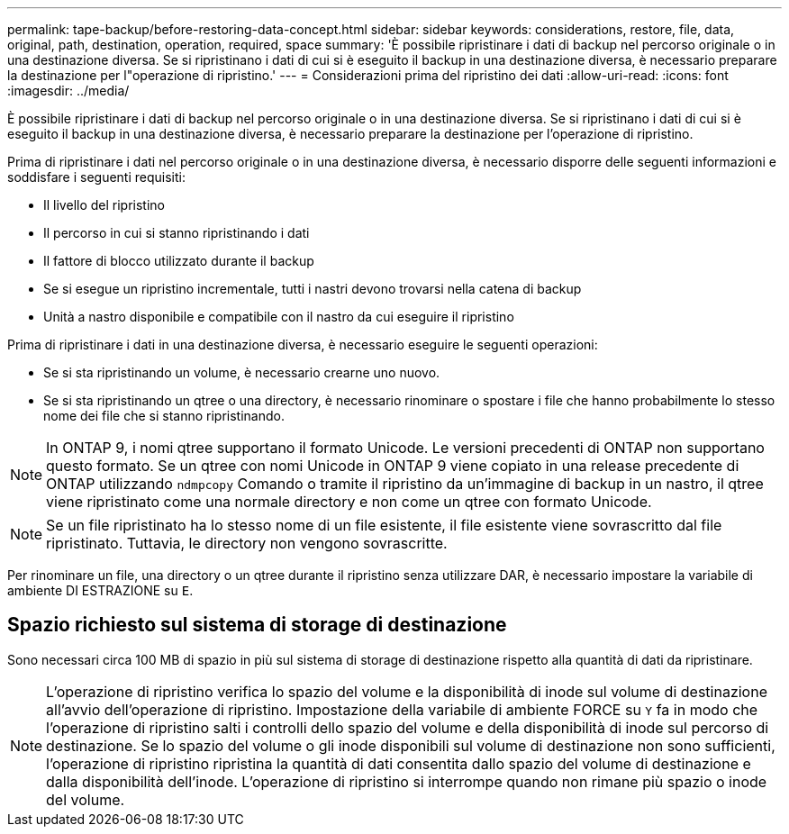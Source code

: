 ---
permalink: tape-backup/before-restoring-data-concept.html 
sidebar: sidebar 
keywords: considerations, restore, file, data, original, path, destination, operation, required, space 
summary: 'È possibile ripristinare i dati di backup nel percorso originale o in una destinazione diversa. Se si ripristinano i dati di cui si è eseguito il backup in una destinazione diversa, è necessario preparare la destinazione per l"operazione di ripristino.' 
---
= Considerazioni prima del ripristino dei dati
:allow-uri-read: 
:icons: font
:imagesdir: ../media/


[role="lead"]
È possibile ripristinare i dati di backup nel percorso originale o in una destinazione diversa. Se si ripristinano i dati di cui si è eseguito il backup in una destinazione diversa, è necessario preparare la destinazione per l'operazione di ripristino.

Prima di ripristinare i dati nel percorso originale o in una destinazione diversa, è necessario disporre delle seguenti informazioni e soddisfare i seguenti requisiti:

* Il livello del ripristino
* Il percorso in cui si stanno ripristinando i dati
* Il fattore di blocco utilizzato durante il backup
* Se si esegue un ripristino incrementale, tutti i nastri devono trovarsi nella catena di backup
* Unità a nastro disponibile e compatibile con il nastro da cui eseguire il ripristino


Prima di ripristinare i dati in una destinazione diversa, è necessario eseguire le seguenti operazioni:

* Se si sta ripristinando un volume, è necessario crearne uno nuovo.
* Se si sta ripristinando un qtree o una directory, è necessario rinominare o spostare i file che hanno probabilmente lo stesso nome dei file che si stanno ripristinando.


[NOTE]
====
In ONTAP 9, i nomi qtree supportano il formato Unicode. Le versioni precedenti di ONTAP non supportano questo formato. Se un qtree con nomi Unicode in ONTAP 9 viene copiato in una release precedente di ONTAP utilizzando `ndmpcopy` Comando o tramite il ripristino da un'immagine di backup in un nastro, il qtree viene ripristinato come una normale directory e non come un qtree con formato Unicode.

====
[NOTE]
====
Se un file ripristinato ha lo stesso nome di un file esistente, il file esistente viene sovrascritto dal file ripristinato. Tuttavia, le directory non vengono sovrascritte.

====
Per rinominare un file, una directory o un qtree durante il ripristino senza utilizzare DAR, è necessario impostare la variabile di ambiente DI ESTRAZIONE su `E`.



== Spazio richiesto sul sistema di storage di destinazione

Sono necessari circa 100 MB di spazio in più sul sistema di storage di destinazione rispetto alla quantità di dati da ripristinare.

[NOTE]
====
L'operazione di ripristino verifica lo spazio del volume e la disponibilità di inode sul volume di destinazione all'avvio dell'operazione di ripristino. Impostazione della variabile di ambiente FORCE su `Y` fa in modo che l'operazione di ripristino salti i controlli dello spazio del volume e della disponibilità di inode sul percorso di destinazione. Se lo spazio del volume o gli inode disponibili sul volume di destinazione non sono sufficienti, l'operazione di ripristino ripristina la quantità di dati consentita dallo spazio del volume di destinazione e dalla disponibilità dell'inode. L'operazione di ripristino si interrompe quando non rimane più spazio o inode del volume.

====